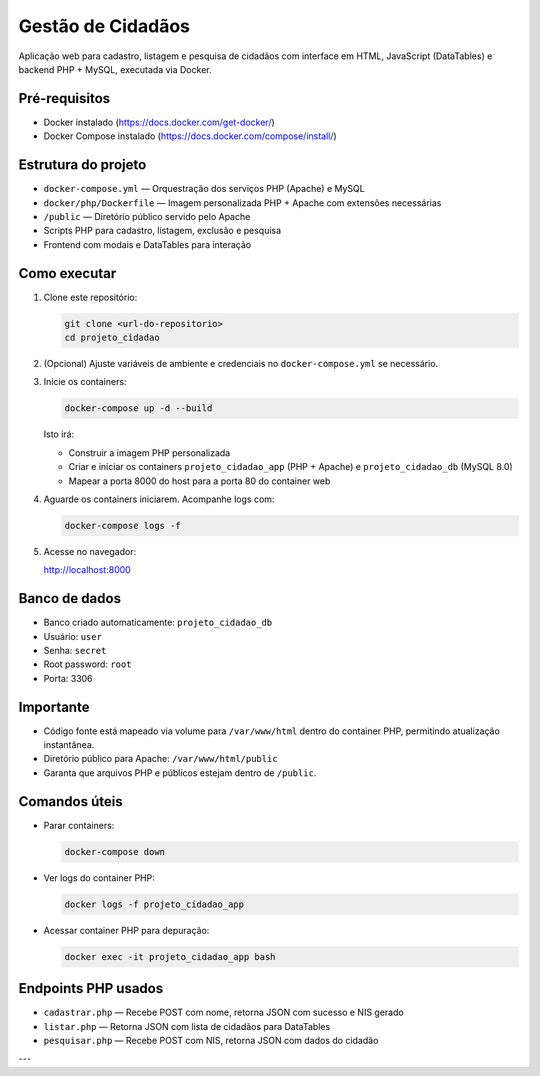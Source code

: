 Gestão de Cidadãos
==================

Aplicação web para cadastro, listagem e pesquisa de cidadãos com interface em HTML, JavaScript (DataTables) e backend PHP + MySQL, executada via Docker.

Pré-requisitos
--------------

- Docker instalado (https://docs.docker.com/get-docker/)
- Docker Compose instalado (https://docs.docker.com/compose/install/)

Estrutura do projeto
--------------------

- ``docker-compose.yml`` — Orquestração dos serviços PHP (Apache) e MySQL
- ``docker/php/Dockerfile`` — Imagem personalizada PHP + Apache com extensões necessárias
- ``/public`` — Diretório público servido pelo Apache
- Scripts PHP para cadastro, listagem, exclusão e pesquisa
- Frontend com modais e DataTables para interação

Como executar
-------------

1. Clone este repositório:

   .. code-block:: bash

      git clone <url-do-repositorio>
      cd projeto_cidadao

2. (Opcional) Ajuste variáveis de ambiente e credenciais no ``docker-compose.yml`` se necessário.

3. Inicie os containers:

   .. code-block:: bash

      docker-compose up -d --build

   Isto irá:

   - Construir a imagem PHP personalizada
   - Criar e iniciar os containers ``projeto_cidadao_app`` (PHP + Apache) e ``projeto_cidadao_db`` (MySQL 8.0)
   - Mapear a porta 8000 do host para a porta 80 do container web

4. Aguarde os containers iniciarem. Acompanhe logs com:

   .. code-block:: bash

      docker-compose logs -f

5. Acesse no navegador:

   http://localhost:8000

Banco de dados
--------------

- Banco criado automaticamente: ``projeto_cidadao_db``
- Usuário: ``user``
- Senha: ``secret``
- Root password: ``root``
- Porta: 3306

Importante
----------

- Código fonte está mapeado via volume para ``/var/www/html`` dentro do container PHP, permitindo atualização instantânea.
- Diretório público para Apache: ``/var/www/html/public``
- Garanta que arquivos PHP e públicos estejam dentro de ``/public``.

Comandos úteis
--------------

- Parar containers:

  .. code-block:: bash

     docker-compose down

- Ver logs do container PHP:

  .. code-block:: bash

     docker logs -f projeto_cidadao_app

- Acessar container PHP para depuração:

  .. code-block:: bash

     docker exec -it projeto_cidadao_app bash

Endpoints PHP usados
--------------------

- ``cadastrar.php`` — Recebe POST com nome, retorna JSON com sucesso e NIS gerado
- ``listar.php`` — Retorna JSON com lista de cidadãos para DataTables
- ``pesquisar.php`` — Recebe POST com NIS, retorna JSON com dados do cidadão

---
